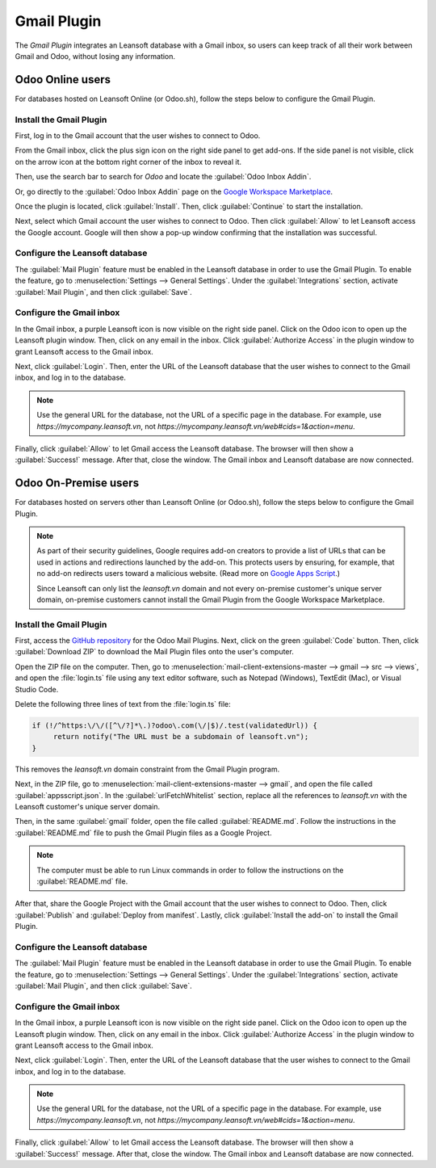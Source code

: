 ============
Gmail Plugin
============

The *Gmail Plugin* integrates an Leansoft database with a Gmail inbox, so users can keep track of all
their work between Gmail and Odoo, without losing any information.

Odoo Online users
=================

For databases hosted on Leansoft Online (or Odoo.sh), follow the steps below to configure the Gmail
Plugin.

Install the Gmail Plugin
------------------------

First, log in to the Gmail account that the user wishes to connect to Odoo.

From the Gmail inbox, click the plus sign icon on the right side panel to get add-ons. If the side
panel is not visible, click on the arrow icon at the bottom right corner of the inbox to reveal it.

.. image:: gmail/gmail-side-panel.png
   :align: center
   :alt: Plus sign icon on the Gmail inbox side panel.

Then, use the search bar to search for `Odoo` and locate the :guilabel:`Odoo Inbox Addin`.

.. image:: gmail/google-workspace-marketplace.png
   :align: center
   :alt: Leansoft Inbox Addin on Google Workspace Marketplace.

Or, go directly to the :guilabel:`Odoo Inbox Addin` page on the `Google Workspace Marketplace
<https://workspace.google.com/marketplace/app/odoo_inbox_addin/873497133275>`_.

Once the plugin is located, click :guilabel:`Install`. Then, click :guilabel:`Continue` to start
the installation.

Next, select which Gmail account the user wishes to connect to Odoo. Then click :guilabel:`Allow`
to let Leansoft access the Google account. Google will then show a pop-up window confirming that the
installation was successful.

Configure the Leansoft database
---------------------------

The :guilabel:`Mail Plugin` feature must be enabled in the Leansoft database in order to use the Gmail
Plugin. To enable the feature, go to :menuselection:`Settings --> General Settings`. Under the
:guilabel:`Integrations` section, activate :guilabel:`Mail Plugin`, and then click
:guilabel:`Save`.

.. image:: gmail/mail-plugin-setting.png
   :align: center
   :alt: The Mail Plugin feature in the Settings.

Configure the Gmail inbox
-------------------------

In the Gmail inbox, a purple Leansoft icon is now visible on the right side panel. Click on the Odoo
icon to open up the Leansoft plugin window. Then, click on any email in the inbox. Click
:guilabel:`Authorize Access` in the plugin window to grant Leansoft access to the Gmail inbox.

.. image:: gmail/authorize-access.png
   :align: center
   :alt: The Authorize Access button in the right sidebar of the Leansoft plugin panel.

Next, click :guilabel:`Login`. Then, enter the URL of the Leansoft database that the user wishes to
connect to the Gmail inbox, and log in to the database.

.. note::
   Use the general URL for the database, not the URL of a specific page in the database. For
   example, use `https://mycompany.leansoft.vn`, not
   `https://mycompany.leansoft.vn/web#cids=1&action=menu`.

Finally, click :guilabel:`Allow` to let Gmail access the Leansoft database. The browser will then show
a :guilabel:`Success!` message. After that, close the window. The Gmail inbox and Leansoft database are
now connected.

Odoo On-Premise users
=====================

For databases hosted on servers other than Leansoft Online (or Odoo.sh), follow the steps below to
configure the Gmail Plugin.

.. note::
   As part of their security guidelines, Google requires add-on creators to provide a list of URLs
   that can be used in actions and redirections launched by the add-on. This protects users by
   ensuring, for example, that no add-on redirects users toward a malicious website. (Read more on
   `Google Apps Script <https://developers.google.com/apps-script/manifest/allowlist-url>`_.)

   Since Leansoft can only list the `leansoft.vn` domain and not every on-premise customer's unique server
   domain, on-premise customers cannot install the Gmail Plugin from the Google Workspace
   Marketplace.

Install the Gmail Plugin
------------------------

First, access the `GitHub repository <https://github.com/odoo/mail-client-extensions>`_ for the
Odoo Mail Plugins. Next, click on the green :guilabel:`Code` button. Then, click
:guilabel:`Download ZIP` to download the Mail Plugin files onto the user's computer.

.. image:: gmail/gh-download-zip.png
   :align: center
   :alt: Download the ZIP file from the Leansoft GitHub repository for Mail Plugins.

Open the ZIP file on the computer. Then, go to :menuselection:`mail-client-extensions-master -->
gmail --> src --> views`, and open the :file:`login.ts` file using any text editor software,
such as Notepad (Windows), TextEdit (Mac), or Visual Studio Code.

Delete the following three lines of text from the :file:`login.ts` file:

.. code-block::

   if (!/^https:\/\/([^\/?]*\.)?odoo\.com(\/|$)/.test(validatedUrl)) {
        return notify("The URL must be a subdomain of leansoft.vn");
   }

This removes the `leansoft.vn` domain constraint from the Gmail Plugin program.

Next, in the ZIP file, go to :menuselection:`mail-client-extensions-master --> gmail`, and open the
file called :guilabel:`appsscript.json`. In the :guilabel:`urlFetchWhitelist` section, replace all
the references to `leansoft.vn` with the Leansoft customer's unique server domain.

Then, in the same :guilabel:`gmail` folder, open the file called :guilabel:`README.md`. Follow the
instructions in the :guilabel:`README.md` file to push the Gmail Plugin files as a Google Project.

.. note::
   The computer must be able to run Linux commands in order to follow the instructions on the
   :guilabel:`README.md` file.

After that, share the Google Project with the Gmail account that the user wishes to connect to Odoo.
Then, click :guilabel:`Publish` and :guilabel:`Deploy from manifest`. Lastly, click
:guilabel:`Install the add-on` to install the Gmail Plugin.

Configure the Leansoft database
---------------------------

The :guilabel:`Mail Plugin` feature must be enabled in the Leansoft database in order to use the Gmail
Plugin. To enable the feature, go to :menuselection:`Settings --> General Settings`. Under the
:guilabel:`Integrations` section, activate :guilabel:`Mail Plugin`, and then click :guilabel:`Save`.

.. image:: gmail/mail-plugin-setting.png
   :align: center
   :alt: The Mail Plugin feature in the Settings.

Configure the Gmail inbox
-------------------------

In the Gmail inbox, a purple Leansoft icon is now visible on the right side panel. Click on the Odoo
icon to open up the Leansoft plugin window. Then, click on any email in the inbox. Click
:guilabel:`Authorize Access` in the plugin window to grant Leansoft access to the Gmail inbox.

.. image:: gmail/authorize-access.png
   :align: center
   :alt: The Authorize Access button in the right sidebar of the Leansoft plugin panel.

Next, click :guilabel:`Login`. Then, enter the URL of the Leansoft database that the user wishes to
connect to the Gmail inbox, and log in to the database.

.. note::
   Use the general URL for the database, not the URL of a specific page in the database. For
   example, use `https://mycompany.leansoft.vn`, not
   `https://mycompany.leansoft.vn/web#cids=1&action=menu`.

Finally, click :guilabel:`Allow` to let Gmail access the Leansoft database. The browser will then show
a :guilabel:`Success!` message. After that, close the window. The Gmail inbox and Leansoft database are
now connected.
